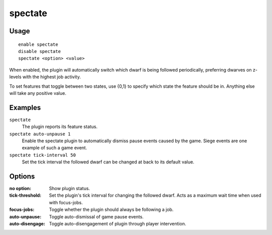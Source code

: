 spectate
========

.. dfhack-tool::
    :summary: Automatically follow productive dwarves.
    :tags: fort interface

Usage
-----

::

    enable spectate
    disable spectate
    spectate <option> <value>


When enabled, the plugin will automatically switch which dwarf is being
followed periodically, preferring dwarves on z-levels with the highest
job activity.

To set features that toggle between two states, use {0,1} to specify
which state the feature should be in. Anything else will take any positive
value.

Examples
--------

``spectate``
    The plugin reports its feature status.


``spectate auto-unpause 1``
    Enable the spectate plugin to automatically dismiss pause events caused
    by the game. Siege events are one example of such a game event.

``spectate tick-interval 50``
    Set the tick interval the followed dwarf can be changed at back to its
    default value.

Options
-------

:no option:      Show plugin status.
:tick-threshold: Set the plugin's tick interval for changing the followed dwarf.
                 Acts as a maximum wait time when used with focus-jobs.
:focus-jobs:     Toggle whether the plugin should always be following a job.
:auto-unpause:   Toggle auto-dismissal of game pause events.
:auto-disengage: Toggle auto-disengagement of plugin through player intervention.
